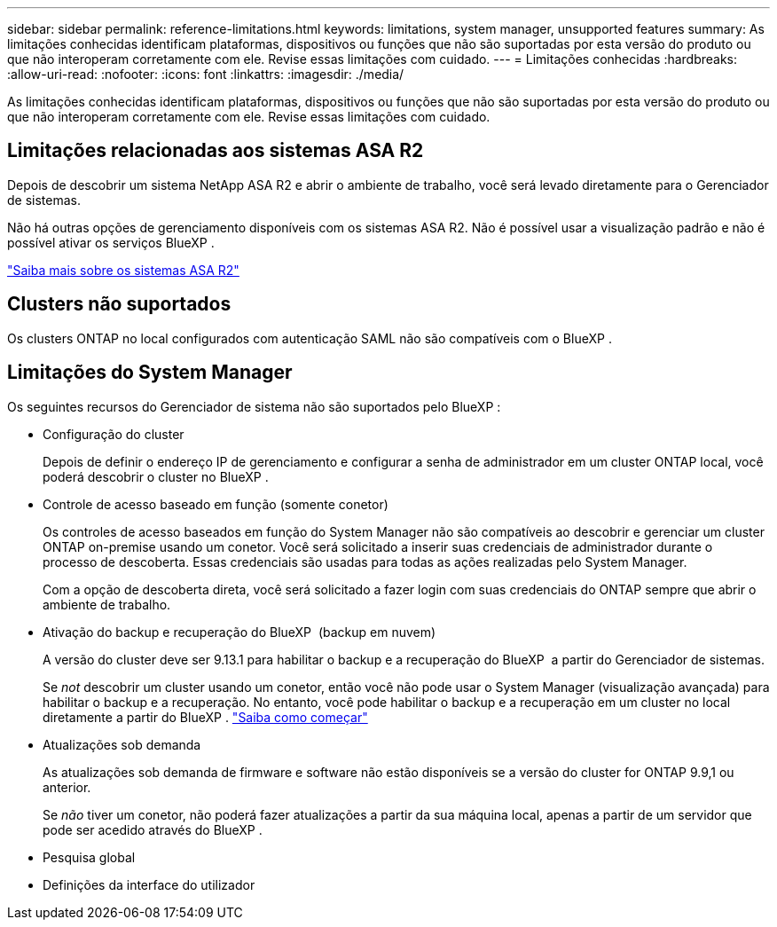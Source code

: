 ---
sidebar: sidebar 
permalink: reference-limitations.html 
keywords: limitations, system manager, unsupported features 
summary: As limitações conhecidas identificam plataformas, dispositivos ou funções que não são suportadas por esta versão do produto ou que não interoperam corretamente com ele. Revise essas limitações com cuidado. 
---
= Limitações conhecidas
:hardbreaks:
:allow-uri-read: 
:nofooter: 
:icons: font
:linkattrs: 
:imagesdir: ./media/


[role="lead"]
As limitações conhecidas identificam plataformas, dispositivos ou funções que não são suportadas por esta versão do produto ou que não interoperam corretamente com ele. Revise essas limitações com cuidado.



== Limitações relacionadas aos sistemas ASA R2

Depois de descobrir um sistema NetApp ASA R2 e abrir o ambiente de trabalho, você será levado diretamente para o Gerenciador de sistemas.

Não há outras opções de gerenciamento disponíveis com os sistemas ASA R2. Não é possível usar a visualização padrão e não é possível ativar os serviços BlueXP .

https://docs.netapp.com/us-en/asa-r2/index.html["Saiba mais sobre os sistemas ASA R2"^]



== Clusters não suportados

Os clusters ONTAP no local configurados com autenticação SAML não são compatíveis com o BlueXP .



== Limitações do System Manager

Os seguintes recursos do Gerenciador de sistema não são suportados pelo BlueXP :

* Configuração do cluster
+
Depois de definir o endereço IP de gerenciamento e configurar a senha de administrador em um cluster ONTAP local, você poderá descobrir o cluster no BlueXP .

* Controle de acesso baseado em função (somente conetor)
+
Os controles de acesso baseados em função do System Manager não são compatíveis ao descobrir e gerenciar um cluster ONTAP on-premise usando um conetor. Você será solicitado a inserir suas credenciais de administrador durante o processo de descoberta. Essas credenciais são usadas para todas as ações realizadas pelo System Manager.

+
Com a opção de descoberta direta, você será solicitado a fazer login com suas credenciais do ONTAP sempre que abrir o ambiente de trabalho.

* Ativação do backup e recuperação do BlueXP  (backup em nuvem)
+
A versão do cluster deve ser 9.13.1 para habilitar o backup e a recuperação do BlueXP  a partir do Gerenciador de sistemas.

+
Se _not_ descobrir um cluster usando um conetor, então você não pode usar o System Manager (visualização avançada) para habilitar o backup e a recuperação. No entanto, você pode habilitar o backup e a recuperação em um cluster no local diretamente a partir do BlueXP . https://docs.netapp.com/us-en/bluexp-backup-recovery/concept-ontap-backup-to-cloud.html["Saiba como começar"^]

* Atualizações sob demanda
+
As atualizações sob demanda de firmware e software não estão disponíveis se a versão do cluster for ONTAP 9.9,1 ou anterior.

+
Se _não_ tiver um conetor, não poderá fazer atualizações a partir da sua máquina local, apenas a partir de um servidor que pode ser acedido através do BlueXP .

* Pesquisa global
* Definições da interface do utilizador

